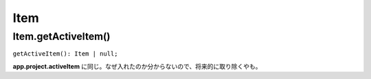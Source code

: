 ==============
Item
==============

Item.getActiveItem()
----------------------

``getActiveItem(): Item | null;``

**app.project.activeItem** に同じ。なぜ入れたのか分からないので、将来的に取り除くやも。
